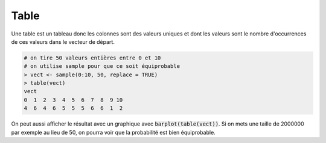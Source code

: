 =============
Table
=============

Une table est un tableau donc les colonnes sont
des valeurs uniques et dont les valeurs sont le nombre
d'occurrences de ces valeurs dans le vecteur de départ.

.. code:: R

		# on tire 50 valeurs entières entre 0 et 10
		# on utilise sample pour que ce soit équiprobable
		> vect <- sample(0:10, 50, replace = TRUE)
		> table(vect)
		vect
		0  1  2  3  4  5  6  7  8  9 10
		4  6  4  6  5  5  5  6  6  1  2

On peut aussi afficher le résultat avec un graphique
avec :code:`barplot(table(vect))`. Si on mets
une taille de 2000000 par exemple au lieu de 50, on pourra
voir que la probabilité est bien équiprobable.